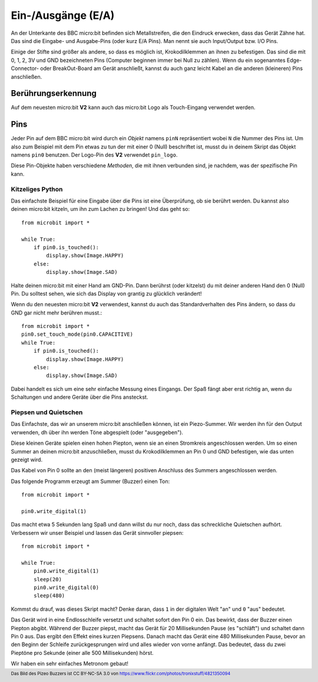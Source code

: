 Ein-/Ausgänge (E/A)
====================

An der Unterkante des BBC micro:bit befinden sich Metallstreifen, die den Eindruck erwecken, 
dass das Gerät Zähne hat. Das sind die Eingabe- und Ausgabe-Pins (oder kurz E/A Pins). Man 
nennt sie auch Input/Output bzw. I/O Pins.

.. image:: https://microbit-micropython.readthedocs.io/en/v2-docs/_images/blue-microbit.png
    :width: 300px
    :align: center
    :alt: micro:bit mit beschrifteten Pins

Einige der Stifte sind größer als andere, so dass es möglich ist, Krokodilklemmen an ihnen zu 
befestigen. Das sind die mit 0, 1, 2, 3V und GND bezeichneten Pins (Computer beginnen immer bei 
Null zu zählen). Wenn du ein sogenanntes Edge-Connector- oder BreakOut-Board am Gerät anschließt, 
kannst du auch ganz leicht Kabel an die anderen (kleineren) Pins anschließen.

Berührungserkennung
--------------------
Auf dem neuesten micro:bit **V2** kann auch das micro:bit Logo als Touch-Eingang verwendet werden.

Pins
-----
Jeder Pin auf dem BBC micro:bit wird durch ein *Objekt* namens ``pinN`` repräsentiert wobei ``N`` 
die Nummer des Pins ist. Um also zum Beispiel mit dem Pin etwas zu tun der mit einer 0 (Null) beschriftet 
ist, musst du in deinem Skript das Objekt namens ``pin0`` benutzen. Der Logo-Pin des **V2** 
verwendet ``pin_logo``.

Diese Pin-Objekte haben verschiedene *Methoden*, die mit ihnen verbunden sind, je nachdem, was der spezifische 
Pin kann.

Kitzeliges Python
+++++++++++++++++

Das einfachste Beispiel für eine Eingabe über die Pins ist eine Überprüfung, ob sie berührt werden. Du kannst also 
deinen micro:bit kitzeln, um ihn zum Lachen zu bringen! Und das geht so: ::

    from microbit import *

    while True:
        if pin0.is_touched():
            display.show(Image.HAPPY)
        else:
            display.show(Image.SAD)

Halte deinen micro:bit mit einer Hand am GND-Pin. Dann berührst (oder kitzelst) du mit deiner anderen Hand den 0 (Null) 
Pin. Du solltest sehen, wie sich das Display von grantig zu glücklich verändert!

Wenn du den neuesten micro:bit **V2** verwendest, kannst du auch das Standardverhalten des Pins ändern, so dass du GND 
gar nicht mehr berühren musst.::

    from microbit import *
    pin0.set_touch_mode(pin0.CAPACITIVE)
    while True:
        if pin0.is_touched():
            display.show(Image.HAPPY)
        else:
            display.show(Image.SAD)


Dabei handelt es sich um eine sehr einfache Messung eines Eingangs. Der Spaß fängt aber erst richtig an, 
wenn du Schaltungen und andere Geräte über die Pins ansteckst.

Piepsen und Quietschen
++++++++++++++++++++++

Das Einfachste, das wir an unserem micro:bit anschließen können, ist ein Piezo-Summer. Wir werden ihn für 
den Output verwenden, dh über ihn werden Töne abgespielt (oder "ausgegeben").

.. image:: https://microbit-micropython.readthedocs.io/en/v2-docs/_images/piezo_buzzer.jpg
    :width: 250px
    :align: center
    :alt: Piezo-Summer (Buzzer)


Diese kleinen Geräte spielen einen hohen Piepton, wenn sie an einen Stromkreis angeschlossen werden. Um so einen 
Summer an deinen micro:bit anzuschließen, musst du Krokodilklemmen an Pin 0 und GND befestigen, wie das unten 
gezeigt wird.

.. image:: https://microbit-micropython.readthedocs.io/en/v2-docs/_images/pin0-gnd.png
    :width: 250px
    :align: center
    :alt: Piezo-Summer verbunden mit Pin0 und GND

Das Kabel von Pin 0 sollte an den (meist längeren) positiven Anschluss des Summers angeschlossen werden.

Das folgende Programm erzeugt am Summer (Buzzer) einen Ton::

    from microbit import *

    pin0.write_digital(1)

Das macht etwa 5 Sekunden lang Spaß und dann willst du nur noch, dass das schreckliche 
Quietschen aufhört. Verbessern wir unser Beispiel und lassen das Gerät sinnvoller piepsen::

    from microbit import *

    while True:
        pin0.write_digital(1)
        sleep(20)
        pin0.write_digital(0)
        sleep(480)

Kommst du drauf, was dieses Skript macht? Denke daran, dass ``1`` in der digitalen 
Welt "an" und ``0`` "aus" bedeutet.

Das Gerät wird in eine Endlosschleife versetzt und schaltet sofort den Pin 0 ein. Das bewirkt, 
dass der Buzzer einen Piepton abgibt. Während der Buzzer piepst, macht das Gerät für 20 Millisekunden 
Pause (es "schläft") und schaltet dann Pin 0 aus. Das ergibt den Effekt eines kurzen Piepsens. 
Danach macht das Gerät eine 480 Millisekunden Pause, bevor an den Beginn der Schleife zurückgesprungen
wird und alles wieder von vorne anfängt. Das bedeutet, dass du zwei Pieptöne pro Sekunde (einer alle 
500 Millisekunden) hörst.

Wir haben ein sehr einfaches Metronom gebaut!

.. footer:: Das Bild des Pizeo Buzzers ist CC BY-NC-SA 3.0 von https://www.flickr.com/photos/tronixstuff/4821350094
